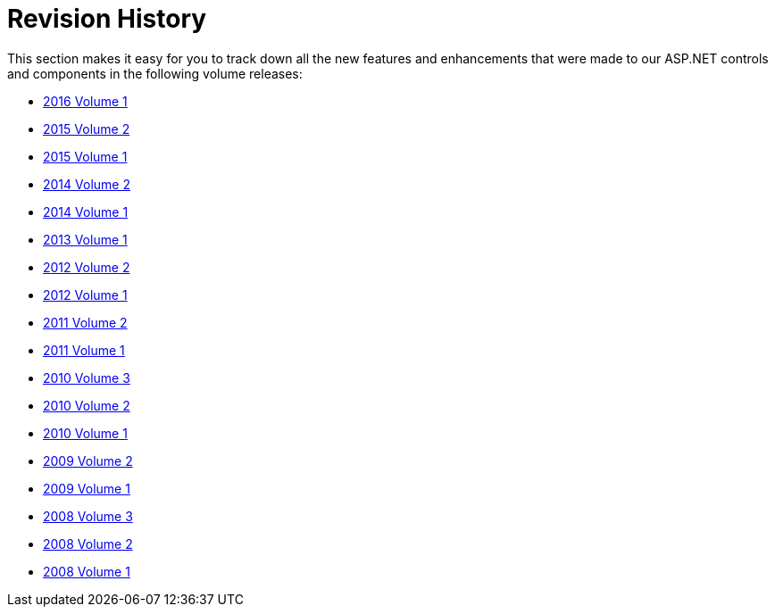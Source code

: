 ﻿////

|metadata|
{
    "name": "web-revision-history",
    "controlName": [],
    "tags": ["Getting Started","How Do I"],
    "guid": "{205B01D5-954D-49EF-88DE-3F9C3EB342DD}",  
    "buildFlags": [],
    "createdOn": "0001-01-01T00:00:00Z"
}
|metadata|
////

= Revision History

This section makes it easy for you to track down all the new features and enhancements that were made to our ASP.NET controls and components in the following volume releases:

* link:whats-new-in-2016-volume-1.html[2016 Volume 1]
* link:whats-new-in-2015-volume-2.html[2015 Volume 2]
* link:whats-new-in-2015-volume-1.html[2015 Volume 1]
* link:whats-new-in-2014-volume-2.html[2014 Volume 2]
* link:whats-new-14-1.html[2014 Volume 1]
* link:web-whats-new-in-2013-volume-1.html[2013 Volume 1]
* link:web-whats-new-in-2012-volume-2.html[2012 Volume 2]
* link:web-whats-new-in-2012-volume-1.html[2012 Volume 1]
* link:web-whats-new-in-2011-volume-2.html[2011 Volume 2]
* link:web-whats-new-in-2011-volume-1.html[2011 Volume 1]
* link:web-whats-new-in-2010-volume-3.html[2010 Volume 3]
* link:web-whats-new-in-2010-volume-2.html[2010 Volume 2]
* link:web-whats-new-in-2010-volume-1.html[2010 Volume 1]
* link:web-whats-new-in-2009-volume-2.html[2009 Volume 2]
* link:web-whats-new-in-2009-volume-1.html[2009 Volume 1]
* link:web-whats-new-in-2008-volume-3.html[2008 Volume 3]
* link:web-whats-new-in-2008-volume-2.html[2008 Volume 2]
* link:web-whats-new-in-2008-volume-1.html[2008 Volume 1]